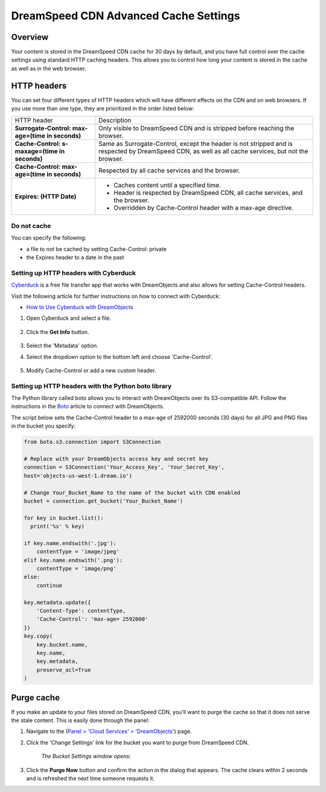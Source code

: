 ======================================
DreamSpeed CDN Advanced Cache Settings
======================================

Overview
--------

Your content is stored in the DreamSpeed CDN cache for 30 days by default, and
you have full control over the cache settings using standard HTTP caching
headers. This allows you to control how long your content is stored in the
cache as well as in the web browser.

HTTP headers
------------

You can set four different types of HTTP headers which will have different
effects on the CDN and on web browsers. If you use more than one type, they are
prioritized in the order listed below:


+--------------------------------------------------+--------------------------------------------------------------------------------+
| HTTP header                                      | Description                                                                    |
+--------------------------------------------------+--------------------------------------------------------------------------------+
| **Surrogate-Control: max-age=(time in seconds)** | Only visible to DreamSpeed CDN and is stripped before reaching the browser.    |
+--------------------------------------------------+--------------------------------------------------------------------------------+
| **Cache-Control: s-maxage=(time in seconds)**    | Same as Surrogate-Control, except the header is not stripped and is respected  |
|                                                  | by DreamSpeed CDN, as well as all cache services, but not the browser.         |
+--------------------------------------------------+--------------------------------------------------------------------------------+
| **Cache-Control: max-age=(time in seconds)**     | Respected by all cache services and the browser.                               |
+--------------------------------------------------+--------------------------------------------------------------------------------+
| **Expires: (HTTP Date)**                         | * Caches content until a specified time.                                       |
|                                                  | * Header is respected by DreamSpeed CDN, all cache services, and the browser.  |
|                                                  | * Overridden by Cache-Control header with a max-age directive.                 |
+--------------------------------------------------+--------------------------------------------------------------------------------+

Do not cache
~~~~~~~~~~~~

You can specify the following:

* a file to not be cached by setting Cache-Control: private
* the Expires header to a date in the past

Setting up HTTP headers with Cyberduck
~~~~~~~~~~~~~~~~~~~~~~~~~~~~~~~~~~~~~~

`Cyberduck <https://cyberduck.io/>`_ is a free file transfer app that works with
DreamObjects and also allows for setting Cache-Control headers.

Visit the following article for further instructions on how to connect with
Cyberduck:

* `How to Use Cyberduck with DreamObjects`_

#. Open Cyberduck and select a file.

    .. figure:: images/01_DreamSpeed_CDN_Cache_Settings.fw.png

#. Click the **Get Info** button.

    .. figure:: images/02_DreamSpeed_CDN_Cache_Settings.fw.png

#. Select the 'Metadata' option.
#. Select the dropdown option to the bottom left and choose 'Cache-Control'.

    .. figure:: images/03_DreamSpeed_CDN_Cache_Settings.fw.png

#. Modify Cache-Control or add a new custom header.

Setting up HTTP headers with the Python boto library
~~~~~~~~~~~~~~~~~~~~~~~~~~~~~~~~~~~~~~~~~~~~~~~~~~~~

The Python library called boto allows you to interact with DreamObjects over
its S3-compatible API. Follow the instructions in the `Boto`_ article to
connect with DreamObjects.

The script below sets the Cache-Control header to a max-age of 2592000 seconds
(30 days) for all JPG and PNG files in the bucket you specify:

.. code-block:: python

    from boto.s3.connection import S3Connection

    # Replace with your DreamObjects access key and secret key
    connection = S3Connection('Your_Access_Key', 'Your_Secret_Key',
    host='objects-us-west-1.dream.io')

    # Change Your_Bucket_Name to the name of the bucket with CDN enabled
    bucket = connection.get_bucket('Your_Bucket_Name')

    for key in bucket.list():
      print('%s' % key)

    if key.name.endswith('.jpg'):
        contentType = 'image/jpeg'
    elif key.name.endswith('.png'):
        contentType = 'image/png'
    else:
        continue

    key.metadata.update({
        'Content-Type': contentType,
        'Cache-Control': 'max-age= 2592000'
    })
    key.copy(
        key.bucket.name,
        key.name,
        key.metadata,
        preserve_acl=True
    )

Purge cache
-----------

If you make an update to your files stored on DreamSpeed CDN, you'll want to
purge the cache so that it does not serve the stale content. This is easily
done through the panel:

#. Navigate to the (`Panel > 'Cloud Services' > 'DreamObjects'
   <https://panel.dreamhost.com/index.cgi?tree=cloud.objects&>`_) page.

#. Click the 'Change Settings' link for the bucket you want to purge from
   DreamSpeed CDN.

    *The Bucket Settings window opens:*

     .. figure:: images/04_DreamSpeed_CDN_Cache_Settings.fw.png

#. Click the **Purge Now** button and confirm the action in the dialog that
   appears.  The cache clears within 2 seconds and is refreshed the next time
   someone requests it.

.. _How to Use Cyberduck with DreamObjects: https://help.dreamhost.com/hc/en-us/articles/217131247

.. _Boto: https://help.dreamhost.com/hc/en-us/articles/217473228

.. meta::
    :labels: dreamspeed boto

